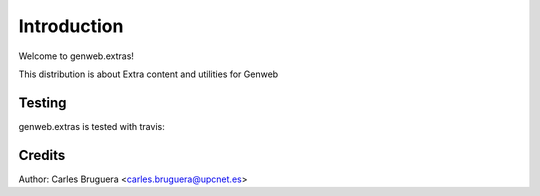 ============
Introduction
============

Welcome to genweb.extras!

This distribution is about Extra content and utilities for Genweb


Testing
=======

genweb.extras is tested with travis:

.. image:: https://travis-ci.org/plone/plone.app.widgets.png?branch=master


Credits
=======

Author: Carles Bruguera <carles.bruguera@upcnet.es>
